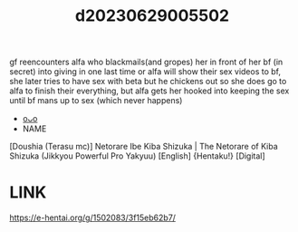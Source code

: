:PROPERTIES:
:ID:       016d9874-eae0-46fa-9b7b-2420899a8473
:END:
#+title: d20230629005502
#+filetags: :20230629005502:ntronary:
gf reencounters alfa who blackmails(and gropes) her in front of her bf (in secret) into giving in one last time or alfa will show their sex videos to bf, she later tries to have sex with beta but he chickens out so she does go to alfa to finish their everything, but alfa gets her hooked into keeping the sex until bf mans up to sex (which never happens)
- [[id:2985cb47-d679-4a6a-947e-03b00d743a02][oᴗo]]
- NAME
[Doushia (Terasu mc)] Netorare Ibe Kiba Shizuka | The Netorare of Kiba Shizuka (Jikkyou Powerful Pro Yakyuu) [English] {Hentaku!} [Digital]
* LINK
https://e-hentai.org/g/1502083/3f15eb62b7/
